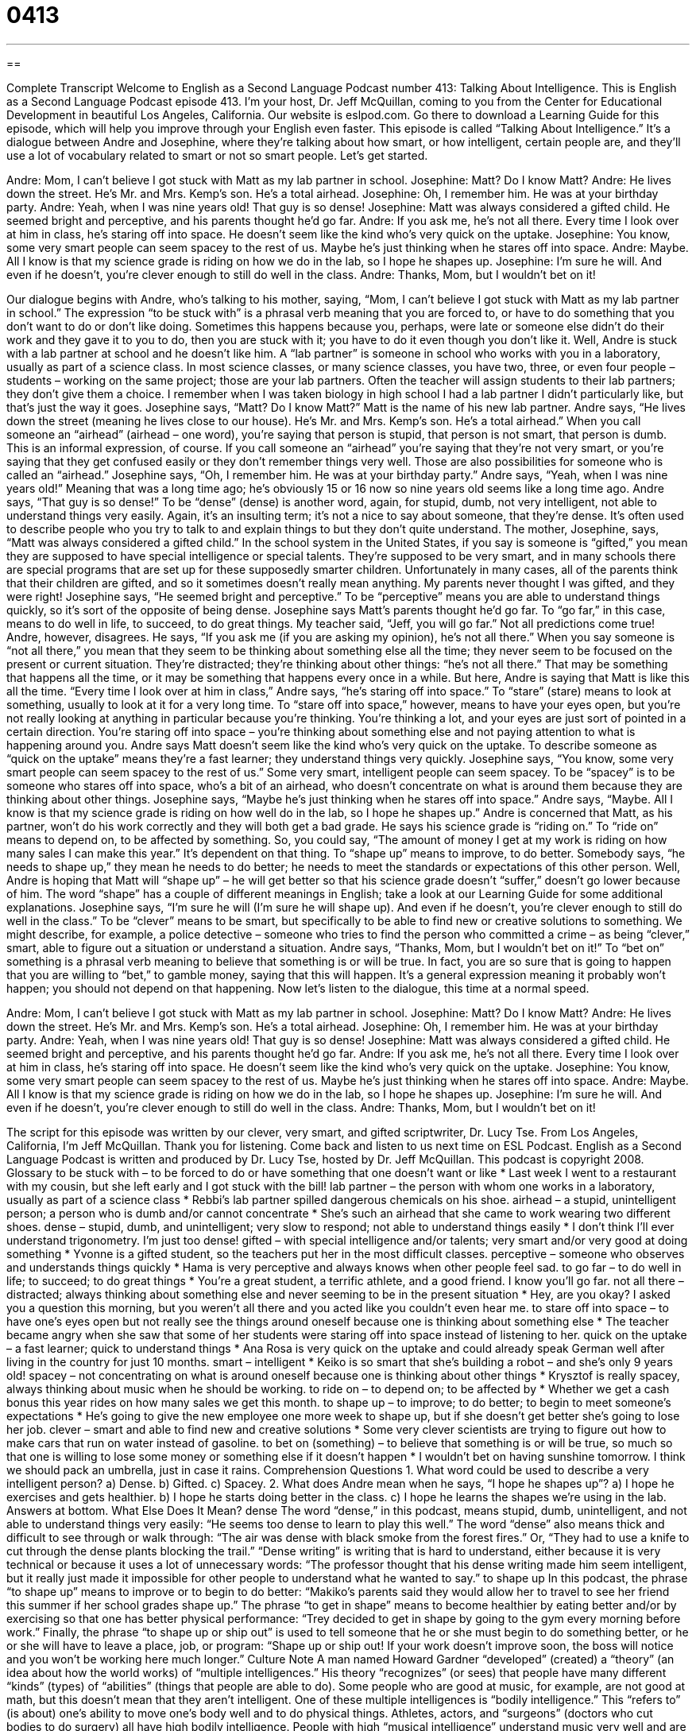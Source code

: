 = 0413
:toc: left
:toclevels: 3
:sectnums:
:stylesheet: ../../../myAdocCss.css

'''

== 

Complete Transcript
Welcome to English as a Second Language Podcast number 413: Talking About Intelligence.
This is English as a Second Language Podcast episode 413. I’m your host, Dr. Jeff McQuillan, coming to you from the Center for Educational Development in beautiful Los Angeles, California.
Our website is eslpod.com. Go there to download a Learning Guide for this episode, which will help you improve through your English even faster.
This episode is called “Talking About Intelligence.” It’s a dialogue between Andre and Josephine, where they’re talking about how smart, or how intelligent, certain people are, and they’ll use a lot of vocabulary related to smart or not so smart people. Let’s get started.
[start of dialogue]
Andre: Mom, I can’t believe I got stuck with Matt as my lab partner in school.
Josephine: Matt? Do I know Matt?
Andre: He lives down the street. He’s Mr. and Mrs. Kemp’s son. He’s a total airhead.
Josephine: Oh, I remember him. He was at your birthday party.
Andre: Yeah, when I was nine years old! That guy is so dense!
Josephine: Matt was always considered a gifted child. He seemed bright and perceptive, and his parents thought he’d go far.
Andre: If you ask me, he’s not all there. Every time I look over at him in class, he’s staring off into space. He doesn’t seem like the kind who’s very quick on the uptake.
Josephine: You know, some very smart people can seem spacey to the rest of us. Maybe he’s just thinking when he stares off into space.
Andre: Maybe. All I know is that my science grade is riding on how we do in the lab, so I hope he shapes up.
Josephine: I’m sure he will. And even if he doesn’t, you’re clever enough to still do well in the class.
Andre: Thanks, Mom, but I wouldn’t bet on it!
[end of dialogue]
Our dialogue begins with Andre, who’s talking to his mother, saying, “Mom, I can’t believe I got stuck with Matt as my lab partner in school.” The expression “to be stuck with” is a phrasal verb meaning that you are forced to, or have to do something that you don’t want to do or don’t like doing. Sometimes this happens because you, perhaps, were late or someone else didn’t do their work and they gave it to you to do, then you are stuck with it; you have to do it even though you don’t like it.
Well, Andre is stuck with a lab partner at school and he doesn’t like him. A “lab partner” is someone in school who works with you in a laboratory, usually as part of a science class. In most science classes, or many science classes, you have two, three, or even four people – students – working on the same project; those are your lab partners. Often the teacher will assign students to their lab partners; they don’t give them a choice. I remember when I was taken biology in high school I had a lab partner I didn’t particularly like, but that’s just the way it goes.
Josephine says, “Matt? Do I know Matt?” Matt is the name of his new lab partner. Andre says, “He lives down the street (meaning he lives close to our house). He’s Mr. and Mrs. Kemp’s son. He’s a total airhead.” When you call someone an “airhead” (airhead – one word), you’re saying that person is stupid, that person is not smart, that person is dumb. This is an informal expression, of course. If you call someone an “airhead” you’re saying that they’re not very smart, or you’re saying that they get confused easily or they don’t remember things very well. Those are also possibilities for someone who is called an “airhead.”
Josephine says, “Oh, I remember him. He was at your birthday party.” Andre says, “Yeah, when I was nine years old!” Meaning that was a long time ago; he’s obviously 15 or 16 now so nine years old seems like a long time ago. Andre says, “That guy is so dense!” To be “dense” (dense) is another word, again, for stupid, dumb, not very intelligent, not able to understand things very easily. Again, it’s an insulting term; it’s not a nice to say about someone, that they’re dense. It’s often used to describe people who you try to talk to and explain things to but they don’t quite understand.
The mother, Josephine, says, “Matt was always considered a gifted child.” In the school system in the United States, if you say is someone is “gifted,” you mean they are supposed to have special intelligence or special talents. They’re supposed to be very smart, and in many schools there are special programs that are set up for these supposedly smarter children. Unfortunately in many cases, all of the parents think that their children are gifted, and so it sometimes doesn’t really mean anything. My parents never thought I was gifted, and they were right!
Josephine says, “He seemed bright and perceptive.” To be “perceptive” means you are able to understand things quickly, so it’s sort of the opposite of being dense. Josephine says Matt’s parents thought he’d go far. To “go far,” in this case, means to do well in life, to succeed, to do great things. My teacher said, “Jeff, you will go far.” Not all predictions come true!
Andre, however, disagrees. He says, “If you ask me (if you are asking my opinion), he’s not all there.” When you say someone is “not all there,” you mean that they seem to be thinking about something else all the time; they never seem to be focused on the present or current situation. They’re distracted; they’re thinking about other things: “he’s not all there.” That may be something that happens all the time, or it may be something that happens every once in a while. But here, Andre is saying that Matt is like this all the time. “Every time I look over at him in class,” Andre says, “he’s staring off into space.” To “stare” (stare) means to look at something, usually to look at it for a very long time. To “stare off into space,” however, means to have your eyes open, but you’re not really looking at anything in particular because you’re thinking. You’re thinking a lot, and your eyes are just sort of pointed in a certain direction. You’re staring off into space – you’re thinking about something else and not paying attention to what is happening around you.
Andre says Matt doesn’t seem like the kind who’s very quick on the uptake. To describe someone as “quick on the uptake” means they’re a fast learner; they understand things very quickly. Josephine says, “You know, some very smart people can seem spacey to the rest of us.” Some very smart, intelligent people can seem spacey. To be “spacey” is to be someone who stares off into space, who’s a bit of an airhead, who doesn’t concentrate on what is around them because they are thinking about other things. Josephine says, “Maybe he’s just thinking when he stares off into space.” Andre says, “Maybe. All I know is that my science grade is riding on how well do in the lab, so I hope he shapes up.” Andre is concerned that Matt, as his partner, won’t do his work correctly and they will both get a bad grade. He says his science grade is “riding on.” To “ride on” means to depend on, to be affected by something. So, you could say, “The amount of money I get at my work is riding on how many sales I can make this year.” It’s dependent on that thing. To “shape up” means to improve, to do better. Somebody says, “he needs to shape up,” they mean he needs to do better; he needs to meet the standards or expectations of this other person.
Well, Andre is hoping that Matt will “shape up” – he will get better so that his science grade doesn’t “suffer,” doesn’t go lower because of him. The word “shape” has a couple of different meanings in English; take a look at our Learning Guide for some additional explanations.
Josephine says, “I’m sure he will (I’m sure he will shape up). And even if he doesn’t, you’re clever enough to still do well in the class.” To be “clever” means to be smart, but specifically to be able to find new or creative solutions to something. We might describe, for example, a police detective – someone who tries to find the person who committed a crime – as being “clever,” smart, able to figure out a situation or understand a situation.
Andre says, “Thanks, Mom, but I wouldn’t bet on it!” To “bet on” something is a phrasal verb meaning to believe that something is or will be true. In fact, you are so sure that is going to happen that you are willing to “bet,” to gamble money, saying that this will happen. It’s a general expression meaning it probably won’t happen; you should not depend on that happening.
Now let’s listen to the dialogue, this time at a normal speed.
[start of dialogue]
Andre: Mom, I can’t believe I got stuck with Matt as my lab partner in school.
Josephine: Matt? Do I know Matt?
Andre: He lives down the street. He’s Mr. and Mrs. Kemp’s son. He’s a total airhead.
Josephine: Oh, I remember him. He was at your birthday party.
Andre: Yeah, when I was nine years old! That guy is so dense!
Josephine: Matt was always considered a gifted child. He seemed bright and perceptive, and his parents thought he’d go far.
Andre: If you ask me, he’s not all there. Every time I look over at him in class, he’s staring off into space. He doesn’t seem like the kind who’s very quick on the uptake.
Josephine: You know, some very smart people can seem spacey to the rest of us. Maybe he’s just thinking when he stares off into space.
Andre: Maybe. All I know is that my science grade is riding on how we do in the lab, so I hope he shapes up.
Josephine: I’m sure he will. And even if he doesn’t, you’re clever enough to still do well in the class.
Andre: Thanks, Mom, but I wouldn’t bet on it!
[end of dialogue]
The script for this episode was written by our clever, very smart, and gifted scriptwriter, Dr. Lucy Tse.
From Los Angeles, California, I’m Jeff McQuillan. Thank you for listening. Come back and listen to us next time on ESL Podcast.
English as a Second Language Podcast is written and produced by Dr. Lucy Tse, hosted by Dr. Jeff McQuillan. This podcast is copyright 2008.
Glossary
to be stuck with – to be forced to do or have something that one doesn’t want or like
* Last week I went to a restaurant with my cousin, but she left early and I got stuck with the bill!
lab partner – the person with whom one works in a laboratory, usually as part of a science class
* Rebbi’s lab partner spilled dangerous chemicals on his shoe.
airhead – a stupid, unintelligent person; a person who is dumb and/or cannot concentrate
* She’s such an airhead that she came to work wearing two different shoes.
dense – stupid, dumb, and unintelligent; very slow to respond; not able to understand things easily
* I don’t think I’ll ever understand trigonometry. I’m just too dense!
gifted – with special intelligence and/or talents; very smart and/or very good at doing something
* Yvonne is a gifted student, so the teachers put her in the most difficult classes.
perceptive – someone who observes and understands things quickly
* Hama is very perceptive and always knows when other people feel sad.
to go far – to do well in life; to succeed; to do great things
* You’re a great student, a terrific athlete, and a good friend. I know you’ll go far.
not all there – distracted; always thinking about something else and never seeming to be in the present situation
* Hey, are you okay? I asked you a question this morning, but you weren’t all there and you acted like you couldn’t even hear me.
to stare off into space – to have one’s eyes open but not really see the things around oneself because one is thinking about something else
* The teacher became angry when she saw that some of her students were staring off into space instead of listening to her.
quick on the uptake – a fast learner; quick to understand things
* Ana Rosa is very quick on the uptake and could already speak German well after living in the country for just 10 months.
smart – intelligent
* Keiko is so smart that she’s building a robot – and she’s only 9 years old!
spacey – not concentrating on what is around oneself because one is thinking about other things
* Krysztof is really spacey, always thinking about music when he should be working.
to ride on – to depend on; to be affected by
* Whether we get a cash bonus this year rides on how many sales we get this month.
to shape up – to improve; to do better; to begin to meet someone’s expectations
* He’s going to give the new employee one more week to shape up, but if she doesn’t get better she’s going to lose her job.
clever – smart and able to find new and creative solutions
* Some very clever scientists are trying to figure out how to make cars that run on water instead of gasoline.
to bet on (something) – to believe that something is or will be true, so much so that one is willing to lose some money or something else if it doesn’t happen
* I wouldn’t bet on having sunshine tomorrow. I think we should pack an umbrella, just in case it rains.
Comprehension Questions
1. What word could be used to describe a very intelligent person?
a) Dense.
b) Gifted.
c) Spacey.
2. What does Andre mean when he says, “I hope he shapes up”?
a) I hope he exercises and gets healthier.
b) I hope he starts doing better in the class.
c) I hope he learns the shapes we’re using in the lab.
Answers at bottom.
What Else Does It Mean?
dense
The word “dense,” in this podcast, means stupid, dumb, unintelligent, and not able to understand things very easily: “He seems too dense to learn to play this well.” The word “dense” also means thick and difficult to see through or walk through: “The air was dense with black smoke from the forest fires.” Or, “They had to use a knife to cut through the dense plants blocking the trail.” “Dense writing” is writing that is hard to understand, either because it is very technical or because it uses a lot of unnecessary words: “The professor thought that his dense writing made him seem intelligent, but it really just made it impossible for other people to understand what he wanted to say.”
to shape up
In this podcast, the phrase “to shape up” means to improve or to begin to do better: “Makiko’s parents said they would allow her to travel to see her friend this summer if her school grades shape up.” The phrase “to get in shape” means to become healthier by eating better and/or by exercising so that one has better physical performance: “Trey decided to get in shape by going to the gym every morning before work.” Finally, the phrase “to shape up or ship out” is used to tell someone that he or she must begin to do something better, or he or she will have to leave a place, job, or program: “Shape up or ship out! If your work doesn’t improve soon, the boss will notice and you won’t be working here much longer.”
Culture Note
A man named Howard Gardner “developed” (created) a “theory” (an idea about how the world works) of “multiple intelligences.” His theory “recognizes” (or sees) that people have many different “kinds” (types) of “abilities” (things that people are able to do). Some people who are good at music, for example, are not good at math, but this doesn’t mean that they aren’t intelligent.
One of these multiple intelligences is “bodily intelligence.” This “refers to” (is about) one’s ability to move one’s body well and to do physical things. Athletes, actors, and “surgeons” (doctors who cut bodies to do surgery) all have high bodily intelligence. People with high “musical intelligence” understand music very well and are able to play instruments, sing, and/or write music,
Another one of the multiple intelligences is “interpersonal intelligence”. This refers to how people “interact” (or act with other people) with each other. People with high interpersonal intelligence enjoy working with other people and can easily understand other people’s thoughts and feelings. In contrast, “intrapersonal intelligence” refers to how well people know themselves. People with high intrapersonal intelligence are very “pensive” (spend a lot of time thinking) and enjoy being alone.
“Naturalistic intelligence” is found in people who like being outdoors in the natural world. They enjoy making things grow, taking care of animals, and paying attention to the weather.
Finally, people with high “spatial intelligence” are very good at “visualizing” (seeing in their mind) objects and how they work together. These people often become architects and engineers.
Comprehension Answers
1 - b
2 - b